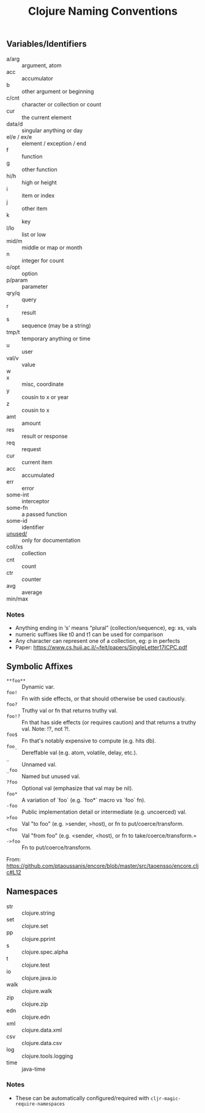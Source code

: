 #+TITLE: Clojure Naming Conventions

** Variables/Identifiers

- a/arg :: argument, atom
- acc :: accumulator
- b :: other argument or beginning
- c/cnt :: character or collection or count
- cur :: the current element
- data/d :: singular anything or day
- el/e / ex/e :: element / exception / end
- f :: function
- g :: other function
- hi/h :: high or height
- i :: item or index
- j :: other item
- k :: key
- l/lo :: list or low
- mid/m :: middle or map or month
- n :: integer for count
- o/opt :: option
- p/param :: parameter
- qry/q :: query
- r :: result
- s :: sequence (may be a string)
- tmp/t :: temporary anything or time
- u :: user
- val/v :: value
- w ::
- x :: misc, coordinate
- y :: cousin to x or year
- z :: cousin to x
- amt :: amount
- res :: result or response
- req :: request
- cur :: current item
- acc :: accumulated
- err :: error
- some-int :: interceptor
- some-fn :: a passed function
- some-id :: identifier
- _unused/_ :: only for documentation
- coll/xs :: collection
- cnt :: count
- ctr :: counter
- avg :: average
- min/max ::

*** Notes
- Anything ending in ‘s’ means “plural” (collection/sequence), eg: xs, vals
- numeric suffixes like t0 and t1 can be used for comparison
- Any character can represent one of a collection, eg: p in perfects
- Paper: https://www.cs.huji.ac.il/~feit/papers/SingleLetter17ICPC.pdf

** Symbolic Affixes

- =**foo**= :: Dynamic var.
- =foo!=    :: Fn with side effects, or that should otherwise be used cautiously.
- =foo?=    :: Truthy val or fn that returns truthy val.
- =foo!?=   :: Fn that has side effects (or requires caution) and that returns a truthy val. Note: !?, not ?!.
- =foo$=    :: Fn that's notably expensive to compute (e.g. hits db).
- =foo_=    :: Dereffable val (e.g. atom, volatile, delay, etc.).
- =_=       :: Unnamed val.
- =_foo=    :: Named but unused val.
- =?foo=    :: Optional val (emphasize that val may be nil).
- =foo*=    :: A variation of `foo` (e.g. `foo*` macro vs `foo` fn).
- =-foo=    :: Public implementation detail or intermediate (e.g. uncoerced) val.
- =>foo=    :: Val "to foo" (e.g. >sender, >host), or fn to put/coerce/transform.
- =<foo=    :: Val "from foo" (e.g. <sender, <host), or fn to take/coerce/transform.=
- =->foo=   :: Fn to put/coerce/transform.

From: https://github.com/ptaoussanis/encore/blob/master/src/taoensso/encore.cljc#L12

** Namespaces

- str  :: clojure.string
- set  :: clojure.set
- pp   :: clojure.pprint
- s    :: clojure.spec.alpha
- t    :: clojure.test
- io   :: clojure.java.io
- walk :: clojure.walk
- zip  :: clojure.zip
- edn  :: clojure.edn
- xml  :: clojure.data.xml
- csv  :: clojure.data.csv
- log  :: clojure.tools.logging
- time :: java-time

*** Notes
- These can be automatically configured/required with =cljr-magic-require-namespaces=
